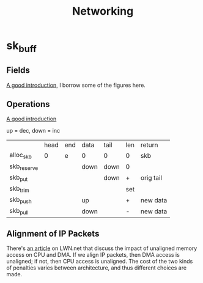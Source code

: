 #+TITLE: Networking
#+WIKI: linux/kernel,network
#+STARTUP: inlineimages

* sk_buff

** Fields

[[http://vger.kernel.org/~davem/skb_data.html][A good introduction]], I borrow some of the figures here.

[[./skb_layout.png]]

** Operations

[[http://vger.kernel.org/~davem/skb_data.html][A good introduction]]

up = dec, down = inc

|             | head | end | data | tail | len | return    |
| alloc_skb   |    0 | e   | 0    | 0    | 0   | skb       |
| skb_reserve |      |     | down | down | 0   |           |
| skb_put     |      |     |      | down | +   | orig tail |
| skb_trim    |      |     |      |      | set |           |
| skb_push    |      |     | up   |      | +   | new data  |
| skb_pull    |      |     | down |      | -   | new data  |

** Alignment of IP Packets

There's [[https://lwn.net/Articles/89597/][an article]] on LWN.net that discuss the impact of unaligned memory access
on CPU and DMA. If we align IP packets, then DMA access is unaligned; if not,
then CPU access is unaligned. The cost of the two kinds of penalties varies
between architecture, and thus different choices are made.

